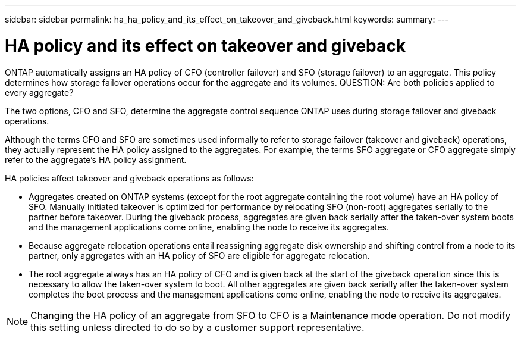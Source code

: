 ---
sidebar: sidebar
permalink: ha_ha_policy_and_its_effect_on_takeover_and_giveback.html
keywords:
summary:
---

= HA policy and its effect on takeover and giveback
:hardbreaks:
:nofooter:
:icons: font
:linkattrs:
:imagesdir: ./media/

//
// This file was created with NDAC Version 2.0 (August 17, 2020)
//
// 2021-04-14 10:46:21.333321
//

[.lead]
ONTAP automatically assigns an HA policy of CFO (controller failover) and SFO (storage failover) to an aggregate. This policy determines how storage failover operations occur for the aggregate and its volumes. QUESTION: Are both policies applied to every aggregate?

The two options, CFO and SFO, determine the aggregate control sequence ONTAP uses during storage failover and giveback operations.

Although the terms CFO and SFO are sometimes used informally to refer to storage failover (takeover and giveback) operations, they actually represent the HA policy assigned to the aggregates. For example, the terms SFO aggregate or CFO aggregate simply refer to the aggregate's HA policy assignment.

HA policies affect takeover and giveback operations as follows:

* Aggregates created on ONTAP systems (except for the root aggregate containing the root volume) have an HA policy of SFO. Manually initiated takeover is optimized for performance by relocating SFO (non-root) aggregates serially to the partner before takeover. During the giveback process, aggregates are given back serially after the taken-over system boots and the management applications come online, enabling the node to receive its aggregates.
* Because aggregate relocation operations entail reassigning aggregate disk ownership and shifting control from a node to its partner, only aggregates with an HA policy of SFO are eligible for aggregate relocation.
* The root aggregate always has an HA policy of CFO and is given back at the start of the giveback operation since this is necessary to allow the taken-over system to boot. All other aggregates are given back serially after the taken-over system completes the boot process and the management applications come online, enabling the node to receive its aggregates.

[NOTE]
Changing the HA policy of an aggregate from SFO to CFO is a Maintenance mode operation. Do not modify this setting unless directed to do so by a customer support representative.


